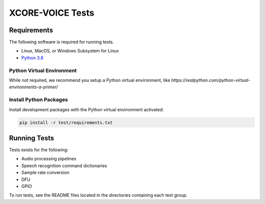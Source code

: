 #################
XCORE-VOICE Tests
#################

************
Requirements
************

The following software is required for running tests.

* Linux, MacOS, or Windows Subsystem for Linux
* `Python 3.8 <https://www.python.org/>`__

Python Virtual Environment
==========================

While not required, we recommend you setup a Python virtual environment, like `https://realpython.com/python-virtual-environments-a-primer/`

Install Python Packages
=======================

Install development packages with the Python virtual environment activated:

.. code-block:: console

    pip install -r test/requirements.txt

*************
Running Tests
*************

Tests exists for the following:

- Audio processing pipelines
- Speech recognition command dictionaries
- Sample rate conversion
- DFU
- GPIO

To run tests, see the README files located in the directories containing each test group.

